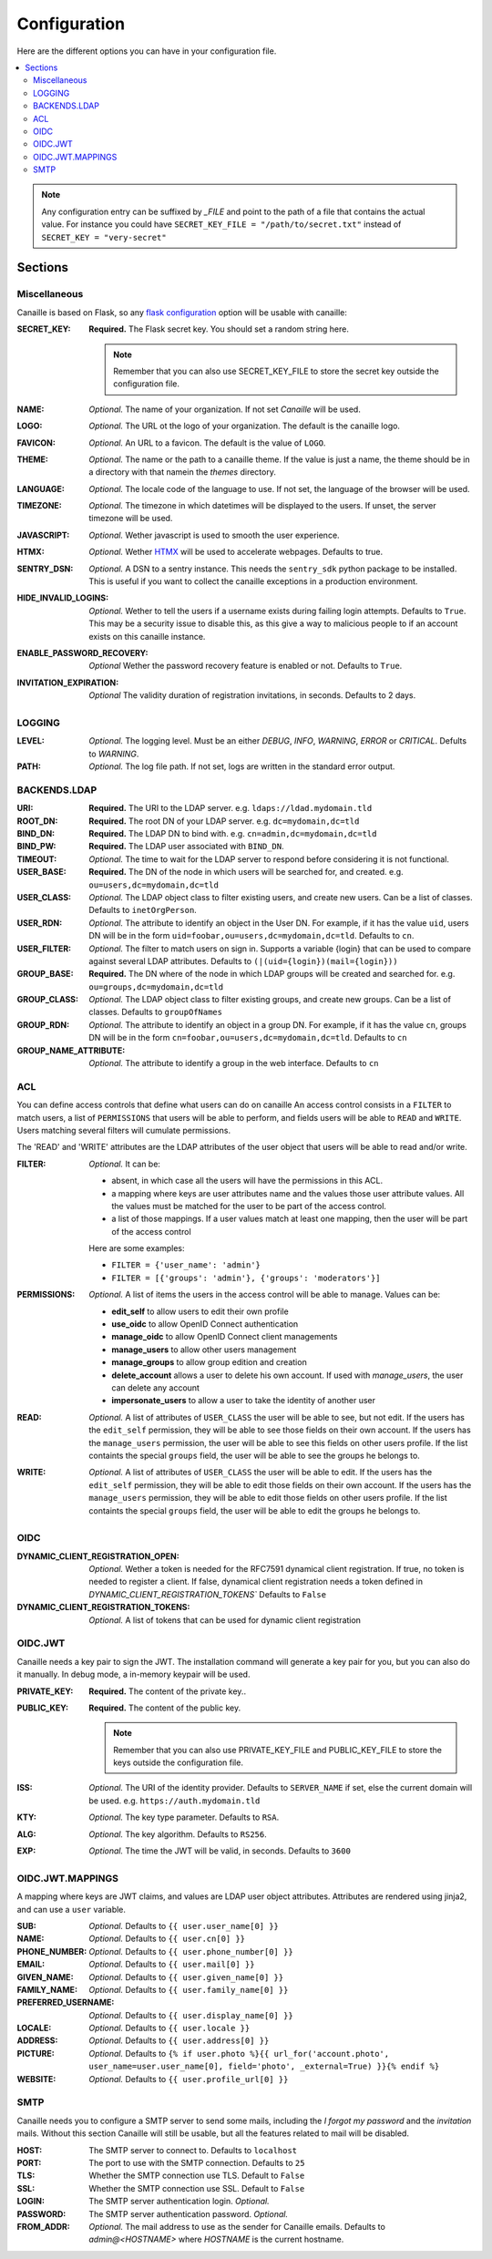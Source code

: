 Configuration
#############

Here are the different options you can have in your configuration file.

.. contents::
   :local:

.. note ::

    Any configuration entry can be suffixed by *_FILE* and point to the path of
    a file that contains the actual value. For instance you could have
    ``SECRET_KEY_FILE = "/path/to/secret.txt"`` instead of ``SECRET_KEY = "very-secret"``

Sections
========

Miscellaneous
-------------
Canaille is based on Flask, so any `flask configuration <https://flask.palletsprojects.com/en/2.3.x/config/#builtin-configuration-values>`_ option will be usable with canaille:

:SECRET_KEY:
    **Required.** The Flask secret key. You should set a random string here.

    .. note ::

        Remember that you can also use SECRET_KEY_FILE to store the secret key
        outside the configuration file.

:NAME:
    *Optional.* The name of your organization. If not set `Canaille` will be used.

:LOGO:
    *Optional.* The URL ot the logo of your organization. The default is the canaille logo.

:FAVICON:
    *Optional.* An URL to a favicon. The default is the value of ``LOGO``.

:THEME:
    *Optional.* The name or the path to a canaille theme.
    If the value is just a name, the theme should be in a directory with that namein the *themes* directory.

:LANGUAGE:
    *Optional.* The locale code of the language to use. If not set, the language of the browser will be used.

:TIMEZONE:
    *Optional.* The timezone in which datetimes will be displayed to the users. If unset, the server timezone will be used.

:JAVASCRIPT:
    *Optional.* Wether javascript is used to smooth the user experience.

:HTMX:
    *Optional.* Wether `HTMX <https://htmx.org>`_ will be used to accelerate webpages. Defaults to true.

:SENTRY_DSN:
    *Optional.* A DSN to a sentry instance.
    This needs the ``sentry_sdk`` python package to be installed.
    This is useful if you want to collect the canaille exceptions in a production environment.

:HIDE_INVALID_LOGINS:
    *Optional.* Wether to tell the users if a username exists during failing login attempts.
    Defaults to ``True``. This may be a security issue to disable this, as this give a way to malicious people to if an account exists on this canaille instance.

:ENABLE_PASSWORD_RECOVERY:
    *Optional* Wether the password recovery feature is enabled or not.
    Defaults to ``True``.

:INVITATION_EXPIRATION:
    *Optional* The validity duration of registration invitations, in seconds.
    Defaults to 2 days.

LOGGING
-------

:LEVEL:
    *Optional.* The logging level. Must be an either *DEBUG*, *INFO*, *WARNING*, *ERROR* or *CRITICAL*. Defults to *WARNING*.

:PATH:
    *Optional.* The log file path. If not set, logs are written in the standard error output.

BACKENDS.LDAP
-------------

:URI:
    **Required.** The URI to the LDAP server.
    e.g. ``ldaps://ldad.mydomain.tld``

:ROOT_DN:
    **Required.** The root DN of your LDAP server.
    e.g. ``dc=mydomain,dc=tld``

:BIND_DN:
    **Required.** The LDAP DN to bind with.
    e.g. ``cn=admin,dc=mydomain,dc=tld``

:BIND_PW:
    **Required.** The LDAP user associated with ``BIND_DN``.

:TIMEOUT:
    *Optional.* The time to wait for the LDAP server to respond before considering it is not functional.

:USER_BASE:
    **Required.** The DN of the node in which users will be searched for, and created.
    e.g. ``ou=users,dc=mydomain,dc=tld``

:USER_CLASS:
    *Optional.* The LDAP object class to filter existing users, and create new users.
    Can be a list of classes.
    Defaults to ``inetOrgPerson``.

:USER_RDN:
    *Optional.* The attribute to identify an object in the User DN.
    For example, if it has the value ``uid``, users DN will be in the form ``uid=foobar,ou=users,dc=mydomain,dc=tld``.
    Defaults to ``cn``.

:USER_FILTER:
    *Optional.* The filter to match users on sign in.
    Supports a variable {login} that can be used to compare against several LDAP attributes.
    Defaults to ``(|(uid={login})(mail={login}))``

:GROUP_BASE:
    **Required.** The DN where of the node in which LDAP groups will be created and searched for.
    e.g. ``ou=groups,dc=mydomain,dc=tld``

:GROUP_CLASS:
    *Optional.* The LDAP object class to filter existing groups, and create new groups.
    Can be a list of classes.
    Defaults to ``groupOfNames``

:GROUP_RDN:
    *Optional.* The attribute to identify an object in a group DN.
    For example, if it has the value ``cn``, groups DN will be in the form ``cn=foobar,ou=users,dc=mydomain,dc=tld``.
    Defaults to ``cn``

:GROUP_NAME_ATTRIBUTE:
    *Optional.* The attribute to identify a group in the web interface.
    Defaults to ``cn``

ACL
---
You can define access controls that define what users can do on canaille
An access control consists in a ``FILTER`` to match users, a list of ``PERMISSIONS`` that users will be able to perform, and fields users will be able
to ``READ`` and ``WRITE``. Users matching several filters will cumulate permissions.

The 'READ' and 'WRITE' attributes are the LDAP attributes of the user
object that users will be able to read and/or write.

:FILTER:
    *Optional.* It can be:

    - absent, in which case all the users will have the permissions in this ACL.
    - a mapping where keys are user attributes name and the values those user
      attribute values. All the values must be matched for the user to be part
      of the access control.
    - a list of those mappings. If a user values match at least one mapping,
      then the user will be part of the access control

    Here are some examples:

    - ``FILTER = {'user_name': 'admin'}``
    - ``FILTER = [{'groups': 'admin'}, {'groups': 'moderators'}]``

:PERMISSIONS:
    *Optional.* A list of items the users in the access control will be able to manage. Values can be:

    - **edit_self** to allow users to edit their own profile
    - **use_oidc** to allow OpenID Connect authentication
    - **manage_oidc** to allow OpenID Connect client managements
    - **manage_users** to allow other users management
    - **manage_groups** to allow group edition and creation
    - **delete_account** allows a user to delete his own account. If used with *manage_users*, the user can delete any account
    - **impersonate_users** to allow a user to take the identity of another user

:READ:
    *Optional.* A list of attributes of ``USER_CLASS`` the user will be able to see, but not edit.
    If the users has the ``edit_self`` permission, they will be able to see those fields on their own account.
    If the users has the ``manage_users`` permission, the user will be able to see this fields on other users profile.
    If the list containts the special ``groups`` field, the user will be able to see the groups he belongs to.

:WRITE:
    *Optional.* A list of attributes of ``USER_CLASS`` the user will be able to edit.
    If the users has the ``edit_self`` permission, they will be able to edit those fields on their own account.
    If the users has the ``manage_users`` permission, they will be able to edit those fields on other users profile.
    If the list containts the special ``groups`` field, the user will be able to edit the groups he belongs to.

OIDC
----

:DYNAMIC_CLIENT_REGISTRATION_OPEN:
    *Optional.* Wether a token is needed for the RFC7591 dynamical client registration.
    If true, no token is needed to register a client.
    If false, dynamical client registration needs a token defined
    in `DYNAMIC_CLIENT_REGISTRATION_TOKENS``
    Defaults to ``False``

:DYNAMIC_CLIENT_REGISTRATION_TOKENS:
    *Optional.* A list of tokens that can be used for dynamic client registration

OIDC.JWT
--------
Canaille needs a key pair to sign the JWT. The installation command will generate a key pair for you, but you can also do it manually. In debug mode, a in-memory keypair will be used.

:PRIVATE_KEY:
    **Required.** The content of the private key..

:PUBLIC_KEY:
    **Required.** The content of the public key.

    .. note ::

        Remember that you can also use PRIVATE_KEY_FILE and PUBLIC_KEY_FILE
        to store the keys outside the configuration file.

:ISS:
    *Optional.* The URI of the identity provider.
    Defaults to ``SERVER_NAME`` if set, else the current domain will be used.
    e.g. ``https://auth.mydomain.tld``

:KTY:
    *Optional.* The key type parameter.
    Defaults to ``RSA``.

:ALG:
    *Optional.* The key algorithm.
    Defaults to ``RS256``.

:EXP:
    *Optional.* The time the JWT will be valid, in seconds.
    Defaults to ``3600``

OIDC.JWT.MAPPINGS
-----------------

A mapping where keys are JWT claims, and values are LDAP user object attributes.
Attributes are rendered using jinja2, and can use a ``user`` variable.

:SUB:
    *Optional.* Defaults to ``{{ user.user_name[0] }}``

:NAME:
    *Optional.* Defaults to ``{{ user.cn[0] }}``

:PHONE_NUMBER:
    *Optional.* Defaults to ``{{ user.phone_number[0] }}``

:EMAIL:
    *Optional.* Defaults to ``{{ user.mail[0] }}``

:GIVEN_NAME:
    *Optional.* Defaults to ``{{ user.given_name[0] }}``

:FAMILY_NAME:
    *Optional.* Defaults to ``{{ user.family_name[0] }}``

:PREFERRED_USERNAME:
    *Optional.* Defaults to ``{{ user.display_name[0] }}``

:LOCALE:
    *Optional.* Defaults to ``{{ user.locale }}``

:ADDRESS:
    *Optional.* Defaults to ``{{ user.address[0] }}``

:PICTURE:
    *Optional.* Defaults to ``{% if user.photo %}{{ url_for('account.photo', user_name=user.user_name[0], field='photo', _external=True) }}{% endif %}``

:WEBSITE:
    *Optional.* Defaults to ``{{ user.profile_url[0] }}``


SMTP
----
Canaille needs you to configure a SMTP server to send some mails, including the *I forgot my password* and the *invitation* mails.
Without this section Canaille will still be usable, but all the features related to mail will be disabled.

:HOST:
    The SMTP server to connect to.
    Defaults to ``localhost``

:PORT:
    The port to use with the SMTP connection.
    Defaults to ``25``

:TLS:
    Whether the SMTP connection use TLS.
    Default to ``False``

:SSL:
    Whether the SMTP connection use SSL.
    Default to ``False``

:LOGIN:
    The SMTP server authentication login.
    *Optional.*

:PASSWORD:
    The SMTP server authentication password.
    *Optional.*

:FROM_ADDR:
    *Optional.* The mail address to use as the sender for Canaille emails.
    Defaults to `admin@<HOSTNAME>` where `HOSTNAME` is the current hostname.
